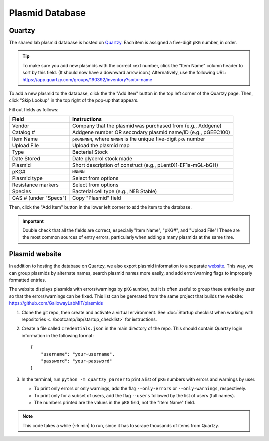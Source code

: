 Plasmid Database
================

Quartzy
-------

The shared lab plasmid database is hosted on `Quartzy <https://app.quartzy.com/groups/190392/inventory?sort=-name>`_. 
Each item is assigned a five-digit ``pKG`` number, in order. 

.. tip:: 
    
    To make sure you add new plasmids with the correct next number, click the "Item Name" column header to sort by this field.
    (It should now have a downward arrow icon.) Alternatively, use the following URL: 
    `https://app.quartzy.com/groups/190392/inventory?sort=-name <https://app.quartzy.com/groups/190392/inventory?sort=-name>`_


To add a new plasmid to the database, click the the "Add Item" button in the top left corner of the Quartzy page. Then, 
click "Skip Lookup" in the top right of the pop-up that appears.

Fill out fields as follows:

=============================== ======================================================================
Field                           Instructions 
=============================== ======================================================================
Vendor                          Company that the plasmid was purchased from (e.g., Addgene)
Catalog #                       Addgene number OR secondary plasmid name/ID (e.g., pGEEC100)
Item Name                       ``pKGNNNNN``, where ``NNNNN`` is the unique five-digit ``pKG`` number
Upload File                     Upload the plasmid map
Type                            Bacterial Stock
Date Stored                     Date glycerol stock made
Plasmid                         Short description of construct (e.g., pLentiX1-EF1a-mGL-bGH)
pKG#                            ``NNNNN``
Plasmid type                    Select from options
Resistance markers              Select from options
Species                         Bacterial cell type (e.g., NEB Stable)
CAS # (under "Specs")           Copy "Plasmid" field
=============================== ======================================================================

Then, click the "Add Item" button in the lower left corner to add the item to the database. 

.. important::

    Double check that all the fields are correct, especially "Item Name", "pKG#", and "Upload File"! These are the most common sources
    of entry errors, particularly when adding a many plasmids at the same time.


Plasmid website
---------------

In addition to hosting the database on Quartzy, we also export plasmid information to a separate 
`website <https://gallowaylabmit.github.io/plasmids/en/latest/>`_. This way, we can group plasmids by alternate names, search plasmid 
names more easily, and add error/warning flags to improperly formatted entries.

The website displays plasmids with errors/warnings by ``pKG`` number, but it is often useful to group these entries by user so that 
the errors/warnings can be fixed. This list can be generated from the same project that builds the website: 
`https://github.com/GallowayLabMIT/plasmids <https://github.com/GallowayLabMIT/plasmids>`_

1. Clone the git repo, then create and activate a virtual environment. See 
   :doc:`Startup checklist when working with repositories <../bootcamp/iap/startup_checklist>` for instructions.
2. Create a file called ``credentials.json`` in the main directory of the repo. This should contain Quartzy login information in the following format::

    {
        "username": "your-username",
        "password": "your-password"
    }

3. In the terminal, run ``python -m quartzy_parser`` to print a list of ``pKG`` numbers with errors and warnings by user.

   - To print only errors or only warnings, add the flag ``--only-errors`` or ``--only-warnings``, respectively.
   - To print only for a subset of users, add the flag ``--users`` followed by the list of users (full names).
   - The numbers printed are the values in the ``pKG`` field, not the "Item Name" field.

.. note::

    This code takes a while (~5 min) to run, since it has to scrape thousands of items from Quartzy.